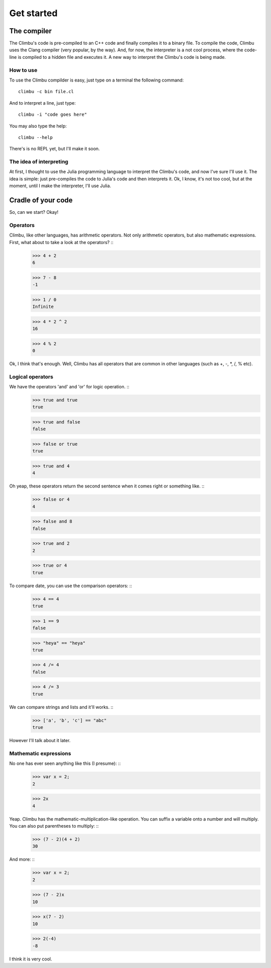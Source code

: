 Get started
***********
The compiler
------------
The Climbu's code is pre-compiled to an C++ code and finally compiles it to a binary file. To compile the code, Climbu uses the Clang compiler (very popular, by the way). And, for now, the interpreter is a not cool process, where the code-line is compiled to a hidden file and executes it. A new way to interpret the Climbu's code is being made.

How to use
++++++++++
To use the Climbu compilder is easy, just type on a terminal the following command: ::

   climbu -c bin file.cl

And to interpret a line, just type: ::

   climbu -i "code goes here"

You may also type the help: ::

   climbu --help

There's is no REPL yet, but I'll make it soon.

The idea of interpreting
++++++++++++++++++++++++
At first, I thought to use the Julia programming language to interpret the Climbu's code, and now I've sure I'll use it. The idea is simple: just pre-compiles the code to Julia's code and then interprets it. Ok, I know, it's not too cool, but at the moment, until I make the interpreter, I'll use Julia.

Cradle of your code
-------------------
So, can we start? Okay!

Operators
+++++++++
Climbu, like other languages, has arithmetic operators. Not only arithmetic operators, but also mathematic expressions. First, what about to take a look at the operators? ::
   >>> 4 + 2
   6

   >>> 7 - 8
   -1

   >>> 1 / 0
   Infinite

   >>> 4 * 2 ^ 2
   16

   >>> 4 % 2
   0

Ok, I think that's enough. Well, Climbu has all operators that are common in other languages (such as +, -, *, /, % etc).

Logical operators
+++++++++++++++++
We have the operators 'and' and 'or' for logic operation. ::
   >>> true and true
   true

   >>> true and false
   false

   >>> false or true
   true

   >>> true and 4
   4

Oh yeap, these operators return the second sentence when it comes right or something like. ::
   >>> false or 4
   4

   >>> false and 8
   false

   >>> true and 2
   2

   >>> true or 4
   true

To compare date, you can use the comparison operators: ::
   >>> 4 == 4
   true

   >>> 1 == 9
   false

   >>> "heya" == "heya"
   true

   >>> 4 /= 4
   false

   >>> 4 /= 3
   true

We can compare strings and lists and it'll works. ::
   >>> ['a', 'b', 'c'] == "abc"
   true

However I'll talk about it later.

Mathematic expressions
++++++++++++++++++++++
No one has ever seen anything like this (I presume): ::
   >>> var x = 2;
   2

   >>> 2x
   4

Yeap. Climbu has the mathematic-multiplication-like operation. You can suffix a variable onto a number and will multiply. You can also put parentheses to multiply: ::
   >>> (7 - 2)(4 + 2)
   30

And more: ::
   >>> var x = 2;
   2

   >>> (7 - 2)x
   10

   >>> x(7 - 2)
   10

   >>> 2(-4)
   -8

I think it is very cool.